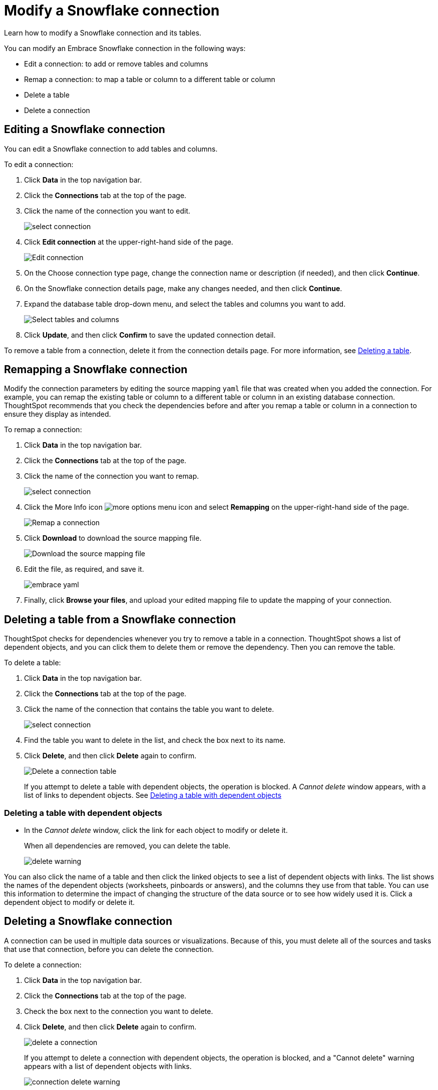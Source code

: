 = Modify a Snowflake connection
:last_updated: 1/29/2020

Learn how to modify a Snowflake connection and its tables.

You can modify an Embrace Snowflake connection in the following ways:

* Edit a connection: to add or remove tables and columns
* Remap a connection: to map a table or column to a different table or column
* Delete a table
* Delete a connection

== Editing a Snowflake connection

You can edit a Snowflake connection to add tables and columns.

To edit a connection:

. Click *Data* in the top navigation bar.
. Click the *Connections* tab at the top of the page.
. Click the name of the connection you want to edit.
+
image::select-connection.png[]

. Click *Edit connection* at the upper-right-hand side of the page.
+
image::snowflake-editconnection.png[Edit connection]

. On the Choose connection type page, change the connection name or description (if needed), and then click *Continue*.
. On the Snowflake connection details page, make any changes needed, and then click *Continue*.
. Expand the database table drop-down menu, and select the tables and columns you want to add.
+
image::images/redshift-edittables.png[Select tables and columns]
// []({{ site.baseurl }}/images/connection-update.png "Edit connection dialog box")

. Click *Update*, and then click *Confirm* to save the updated connection detail.

To remove a table from a connection, delete it from the connection details page.
For more information, see xref:embrace-snowflake-modify.adoc#deleting-a-table-from-a-snowflake-connection[Deleting a table].

== Remapping a Snowflake connection

Modify the connection parameters by editing the source mapping `yaml` file that was created when you added the connection.
For example, you can remap the existing table or column to a different table or column in an existing database connection.
ThoughtSpot recommends that you check the dependencies before and after you remap a table or column in a connection to ensure they display as intended.

To remap a connection:

. Click *Data* in the top navigation bar.
. Click the *Connections* tab at the top of the page.
. Click the name of the connection you want to remap.
+
image::select-connection.png[]

. Click the More Info icon image:icon-ellipses.png[more options menu icon] and select *Remapping* on the upper-right-hand side of the page.
+
image::snowflake-remapping.png[Remap a connection]

. Click *Download* to download the source mapping file.
+
image::snowflake-downloadyaml.png["Download the source mapping file"]

. Edit the file, as required, and save it.
+
image::embrace-yaml.png[]

. Finally, click *Browse your files*, and upload your edited mapping file to update the mapping of your connection.

== Deleting a table from a Snowflake connection

ThoughtSpot checks for dependencies whenever you try to remove a table in a connection.
ThoughtSpot shows a list of dependent objects, and you can click them to delete them or remove the dependency.
Then you can remove the table.

To delete a table:

. Click *Data* in the top navigation bar.
. Click the *Connections* tab at the top of the page.
. Click the name of the connection that contains the table you want to delete.
+
image::select-connection.png[]

. Find the table you want to delete in the list, and check the box next to its name.
. Click *Delete*, and then click *Delete* again to confirm.
+
image::snowflake-deletetable.png[Delete a connection table]
+
If you attempt to delete a table with dependent objects, the operation is blocked.
A _Cannot delete_ window appears, with a list of links to dependent objects.
See xref:embrace-snowflake-modify.adoc#deleting-a-table-with-dependent-objects[Deleting a table with dependent objects]

=== Deleting a table with dependent objects

* In the _Cannot delete_ window, click the link for each object to modify or delete it.
+
When all dependencies are removed, you can delete the table.
+
image::delete-warning.png[]

You can also click the name of a table and then click the linked objects to see a list of dependent objects with links.
The list shows the names of the dependent objects (worksheets, pinboards or answers), and the columns they use from that table.
You can use this information to determine the impact of changing the structure of the data source or to see how widely used it is.
Click a dependent object to modify or delete it.

== Deleting a Snowflake connection

A connection can be used in multiple data sources or visualizations.
Because of this, you must delete all of the sources and tasks that use that connection, before you can delete the connection.

To delete a connection:

. Click *Data* in the top navigation bar.
. Click the *Connections* tab at the top of the page.
. Check the box next to the connection you want to delete.
. Click *Delete*, and then click *Delete* again to confirm.
+
image::delete-a-connection.png[]
+
If you attempt to delete a connection with dependent objects, the operation is blocked, and a "Cannot delete" warning appears with a list of dependent objects with links.
+
image::connection-delete-warning.png[]

. If the "Cannot delete" warning appears, click the link for each object to delete it, and then click *Ok*.
Otherwise, go to the next step.
. When all its dependencies are removed, delete the connection by clicking *Delete*, and then click again *Delete* to confirm.
